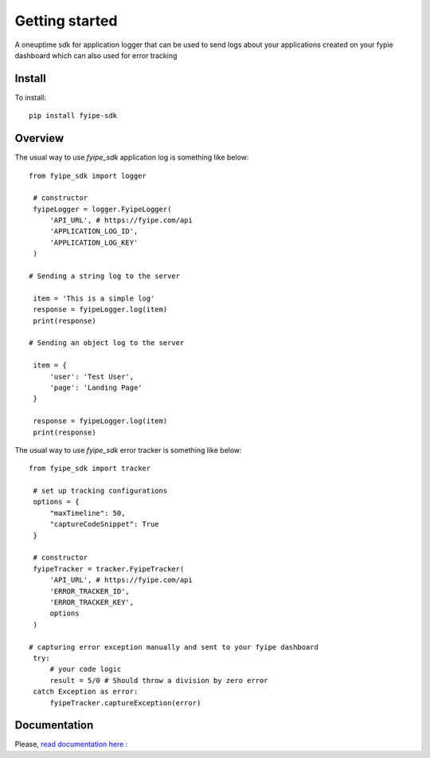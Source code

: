 ===============
Getting started
===============

| A oneuptime sdk for application logger that can be used to send logs about your applications created on your fypie dashboard which can also used for error tracking

Install
-------

To install::

    pip install fyipe-sdk

Overview
--------

The usual way to use `fyipe_sdk` application log is something like below::

   from fyipe_sdk import logger

    # constructor
    fyipeLogger = logger.FyipeLogger(
        'API_URL', # https://fyipe.com/api
        'APPLICATION_LOG_ID',
        'APPLICATION_LOG_KEY'
    )

   # Sending a string log to the server

    item = 'This is a simple log'
    response = fyipeLogger.log(item)
    print(response)

   # Sending an object log to the server

    item = {
        'user': 'Test User',
        'page': 'Landing Page'
    }

    response = fyipeLogger.log(item)
    print(response)


The usual way to use `fyipe_sdk` error tracker is something like below::

   from fyipe_sdk import tracker

    # set up tracking configurations    
    options = {
        "maxTimeline": 50,
        "captureCodeSnippet": True
    }   

    # constructor
    fyipeTracker = tracker.FyipeTracker(
        'API_URL', # https://fyipe.com/api
        'ERROR_TRACKER_ID',
        'ERROR_TRACKER_KEY',
        options
    )

   # capturing error exception manually and sent to your fyipe dashboard
    try:
        # your code logic
        result = 5/0 # Should throw a division by zero error
    catch Exception as error:
        fyipeTracker.captureException(error)

   

Documentation
-------------

Please, `read documentation here : <README.md>`_